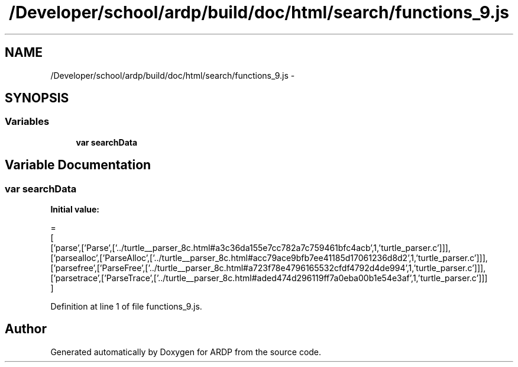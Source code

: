 .TH "/Developer/school/ardp/build/doc/html/search/functions_9.js" 3 "Tue Apr 19 2016" "Version 2.1.3" "ARDP" \" -*- nroff -*-
.ad l
.nh
.SH NAME
/Developer/school/ardp/build/doc/html/search/functions_9.js \- 
.SH SYNOPSIS
.br
.PP
.SS "Variables"

.in +1c
.ti -1c
.RI "\fBvar\fP \fBsearchData\fP"
.br
.in -1c
.SH "Variable Documentation"
.PP 
.SS "\fBvar\fP searchData"
\fBInitial value:\fP
.PP
.nf
=
[
  ['parse',['Parse',['\&.\&./turtle__parser_8c\&.html#a3c36da155e7cc782a7c759461bfc4acb',1,'turtle_parser\&.c']]],
  ['parsealloc',['ParseAlloc',['\&.\&./turtle__parser_8c\&.html#acc79ace9bfb7ee41185d17061236d8d2',1,'turtle_parser\&.c']]],
  ['parsefree',['ParseFree',['\&.\&./turtle__parser_8c\&.html#a723f78e4796165532cfdf4792d4de994',1,'turtle_parser\&.c']]],
  ['parsetrace',['ParseTrace',['\&.\&./turtle__parser_8c\&.html#aded474d296119ff7a0eba00b1e54e3af',1,'turtle_parser\&.c']]]
]
.fi
.PP
Definition at line 1 of file functions_9\&.js\&.
.SH "Author"
.PP 
Generated automatically by Doxygen for ARDP from the source code\&.
